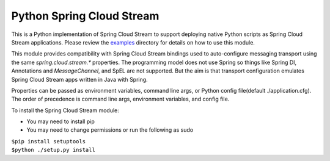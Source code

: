 Python Spring Cloud Stream
==========================

This is a Python implementation of Spring Cloud Stream to support
deploying native Python scripts as Spring Cloud Stream 
applications. Please review the 
`examples <https://github.com/dturanski/python-spring-cloud-stream/tree/master/examples>`_ 
directory for details on how to use this module.

This module provides compatibility with Spring Cloud Stream bindings 
used to auto-configure messaging transport using the same 
`spring.cloud.stream.*` properties. The
programming model does not use Spring so things like Spring DI, 
Annotations and `MessageChannel`, and SpEL are not supported. But the
aim is that transport configuration emulates Spring Cloud
Stream apps written in Java with Spring.

Properties can be passed as environment variables, command line args,
or Python config file(default ./application.cfg). The order of
precedence is command line args, environment variables, and config
file.

To install the Spring Cloud Stream module:

* You may need to install pip
* You may need to change permissions or run the following as sudo


| ``$pip install setuptools``
| ``$python ./setup.py install``

